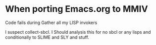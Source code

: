 * When porting Emacs.org  to MMIV

Code fails during Gather all my LISP invokers

I suspect collect-sbcl. I Should analysis this for no sbcl or any lisps and conditionally  to SLIME and SLY and stuff.
